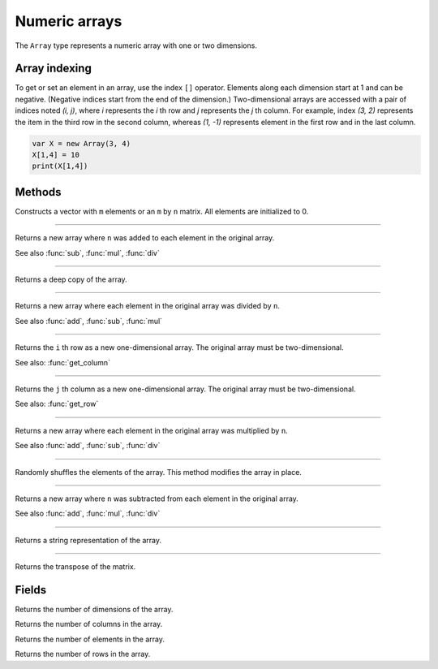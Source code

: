 Numeric arrays
==============

The ``Array`` type represents a numeric array with one or two dimensions.

Array indexing
--------------

To get or set an element in an array, use the index ``[]`` operator. Elements along each dimension start at 1 and can be negative.
(Negative indices start from the end of the dimension.)
Two-dimensional arrays are accessed with a pair of indices noted *(i, j)*,
where *i* represents the *i* th row and *j* represents the *j* th column. For example, index *(3, 2)* represents the item in the third
row in the second column, whereas *(1, -1)* represents element in the first row and in the last column.

.. code:: phon

    var X = new Array(3, 4)
    X[1,4] = 10
    print(X[1,4])


Methods
-------


.. class:: Array

.. method:: Array(m [, n])

Constructs a vector with ``m`` elements  or an ``m`` by ``n`` matrix. All elements are initialized to 0.


------------

.. method:: add(n)

Returns a new array where ``n`` was added to each element in the original array.

See also :func:`sub`, :func:`mul`, :func:`div`

------------

.. method:: clone()

Returns a deep copy of the array.

------------

.. method:: div(n)

Returns a new array where each element in the original array was divided by ``n``.

See also :func:`add`, :func:`sub`, :func:`mul`

------------

.. method:: get_row(i)

Returns the ``i`` th row as a new one-dimensional array. The original array must be two-dimensional.

See also: :func:`get_column`

------------

.. method:: get_column(j)

Returns the ``j`` th column as a new one-dimensional array. The original array must be two-dimensional.

See also: :func:`get_row`

------------

.. method:: mul(n)

Returns a new array where each element in the original array was multiplied by ``n``.

See also :func:`add`, :func:`sub`, :func:`div`

------------

.. method:: shuffle()

Randomly shuffles the elements of the array. This method modifies the array in place.

------------

.. method:: sub(n)

Returns a new array where ``n`` was subtracted from each element in the original array.

See also :func:`add`, :func:`mul`, :func:`div`

------------

.. method:: to_string()

Returns a string representation of the array.

------------

.. method:: transpose()

Returns the transpose of the matrix.



Fields
------

.. attribute:: dim_count

Returns the number of dimensions of the array.

.. attribute:: column_count

Returns the number of columns in the array.

.. attribute:: length

Returns the number of elements in the array.

.. attribute:: row_count

Returns the number of rows in the array.
